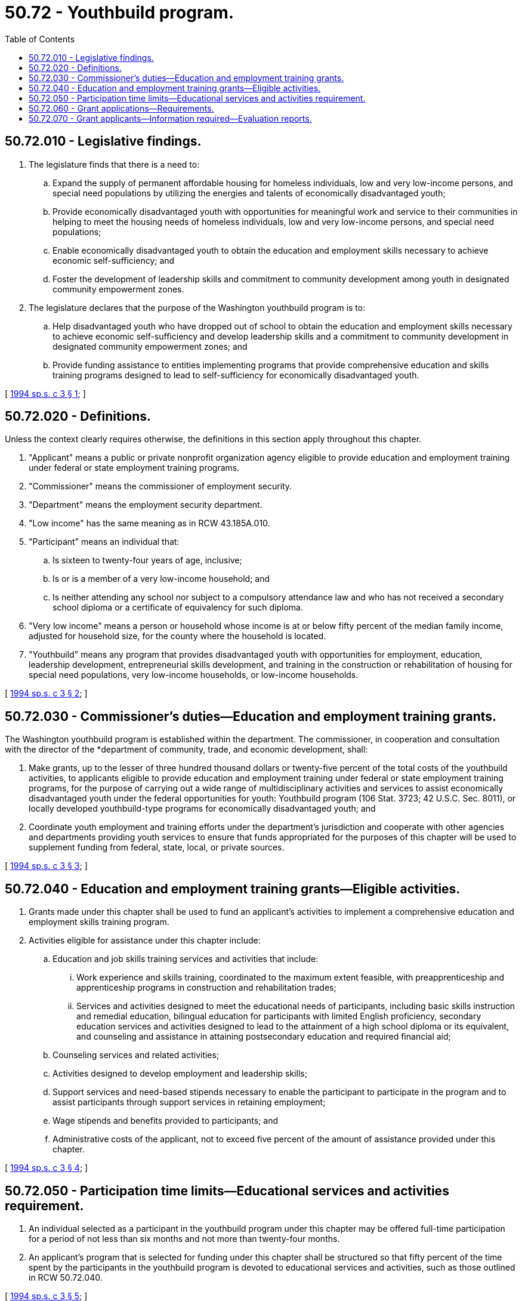 = 50.72 - Youthbuild program.
:toc:

== 50.72.010 - Legislative findings.
. The legislature finds that there is a need to:

.. Expand the supply of permanent affordable housing for homeless individuals, low and very low-income persons, and special need populations by utilizing the energies and talents of economically disadvantaged youth;

.. Provide economically disadvantaged youth with opportunities for meaningful work and service to their communities in helping to meet the housing needs of homeless individuals, low and very low-income persons, and special need populations;

.. Enable economically disadvantaged youth to obtain the education and employment skills necessary to achieve economic self-sufficiency; and

.. Foster the development of leadership skills and commitment to community development among youth in designated community empowerment zones.

. The legislature declares that the purpose of the Washington youthbuild program is to:

.. Help disadvantaged youth who have dropped out of school to obtain the education and employment skills necessary to achieve economic self-sufficiency and develop leadership skills and a commitment to community development in designated community empowerment zones; and

.. Provide funding assistance to entities implementing programs that provide comprehensive education and skills training programs designed to lead to self-sufficiency for economically disadvantaged youth.

[ http://lawfilesext.leg.wa.gov/biennium/1993-94/Pdf/Bills/Session%20Laws/House/2699-S.SL.pdf?cite=1994%20sp.s.%20c%203%20§%201[1994 sp.s. c 3 § 1]; ]

== 50.72.020 - Definitions.
Unless the context clearly requires otherwise, the definitions in this section apply throughout this chapter.

. "Applicant" means a public or private nonprofit organization agency eligible to provide education and employment training under federal or state employment training programs.

. "Commissioner" means the commissioner of employment security.

. "Department" means the employment security department.

. "Low income" has the same meaning as in RCW 43.185A.010.

. "Participant" means an individual that:

.. Is sixteen to twenty-four years of age, inclusive;

.. Is or is a member of a very low-income household; and

.. Is neither attending any school nor subject to a compulsory attendance law and who has not received a secondary school diploma or a certificate of equivalency for such diploma.

. "Very low income" means a person or household whose income is at or below fifty percent of the median family income, adjusted for household size, for the county where the household is located.

. "Youthbuild" means any program that provides disadvantaged youth with opportunities for employment, education, leadership development, entrepreneurial skills development, and training in the construction or rehabilitation of housing for special need populations, very low-income households, or low-income households.

[ http://lawfilesext.leg.wa.gov/biennium/1993-94/Pdf/Bills/Session%20Laws/House/2699-S.SL.pdf?cite=1994%20sp.s.%20c%203%20§%202[1994 sp.s. c 3 § 2]; ]

== 50.72.030 - Commissioner's duties—Education and employment training grants.
The Washington youthbuild program is established within the department. The commissioner, in cooperation and consultation with the director of the *department of community, trade, and economic development, shall:

. Make grants, up to the lesser of three hundred thousand dollars or twenty-five percent of the total costs of the youthbuild activities, to applicants eligible to provide education and employment training under federal or state employment training programs, for the purpose of carrying out a wide range of multidisciplinary activities and services to assist economically disadvantaged youth under the federal opportunities for youth: Youthbuild program (106 Stat. 3723; 42 U.S.C. Sec. 8011), or locally developed youthbuild-type programs for economically disadvantaged youth; and

. Coordinate youth employment and training efforts under the department's jurisdiction and cooperate with other agencies and departments providing youth services to ensure that funds appropriated for the purposes of this chapter will be used to supplement funding from federal, state, local, or private sources.

[ http://lawfilesext.leg.wa.gov/biennium/1993-94/Pdf/Bills/Session%20Laws/House/2699-S.SL.pdf?cite=1994%20sp.s.%20c%203%20§%203[1994 sp.s. c 3 § 3]; ]

== 50.72.040 - Education and employment training grants—Eligible activities.
. Grants made under this chapter shall be used to fund an applicant's activities to implement a comprehensive education and employment skills training program.

. Activities eligible for assistance under this chapter include:

.. Education and job skills training services and activities that include:

... Work experience and skills training, coordinated to the maximum extent feasible, with preapprenticeship and apprenticeship programs in construction and rehabilitation trades;

... Services and activities designed to meet the educational needs of participants, including basic skills instruction and remedial education, bilingual education for participants with limited English proficiency, secondary education services and activities designed to lead to the attainment of a high school diploma or its equivalent, and counseling and assistance in attaining postsecondary education and required financial aid;

.. Counseling services and related activities;

.. Activities designed to develop employment and leadership skills;

.. Support services and need-based stipends necessary to enable the participant to participate in the program and to assist participants through support services in retaining employment;

.. Wage stipends and benefits provided to participants; and

.. Administrative costs of the applicant, not to exceed five percent of the amount of assistance provided under this chapter.

[ http://lawfilesext.leg.wa.gov/biennium/1993-94/Pdf/Bills/Session%20Laws/House/2699-S.SL.pdf?cite=1994%20sp.s.%20c%203%20§%204[1994 sp.s. c 3 § 4]; ]

== 50.72.050 - Participation time limits—Educational services and activities requirement.
. An individual selected as a participant in the youthbuild program under this chapter may be offered full-time participation for a period of not less than six months and not more than twenty-four months.

. An applicant's program that is selected for funding under this chapter shall be structured so that fifty percent of the time spent by the participants in the youthbuild program is devoted to educational services and activities, such as those outlined in RCW 50.72.040.

[ http://lawfilesext.leg.wa.gov/biennium/1993-94/Pdf/Bills/Session%20Laws/House/2699-S.SL.pdf?cite=1994%20sp.s.%20c%203%20§%205[1994 sp.s. c 3 § 5]; ]

== 50.72.060 - Grant applications—Requirements.
. An application for a grant under this chapter shall be submitted by the applicant in such form and in accordance with the requirements as determined by the commissioner.

. The application for a grant under this chapter shall contain at a minimum:

.. The amount of the grant request and its proposed use;

.. A description of the applicant and a statement of its qualifications, including a description of the applicant's past experience with housing rehabilitation or construction with youth and youth education and employment training programs, and its relationship with local unions and apprenticeship programs and other community groups;

.. A description of the proposed site for the program;

.. A description of the educational and job training activities, work opportunities, and other services that will be provided to participants;

.. A description of the proposed construction or rehabilitation activities to be undertaken and the anticipated schedule for carrying out such activities;

.. A description of the manner in which eligible participants will be recruited and selected, including a description of arrangements which will be made with federal or state agencies, community-based organizations, local school districts, the courts of jurisdiction for status and youth offenders, shelters for homeless individuals and other agencies that serve homeless youth, foster care agencies, and other appropriate public and private agencies;

.. A description of the special outreach efforts that will be undertaken to recruit eligible young women, including young women with dependent children;

.. A description of how the proposed program will be coordinated with other federal, state, local, and private resources and programs, including vocational, adult, and bilingual education programs, and job training programs;

.. Assurances that there will be a sufficient number of adequately trained supervisory personnel in the program who have attained journey level status or have served an apprenticeship through the Washington state apprenticeship training council;

.. A description of the applicant's relationship with building contractor groups and trade unions regarding their involvement in training, and the relationship of the youthbuild program with established apprenticeship and training programs;

.. A description of activities that will be undertaken to develop the leadership skills of the participants;

.. A description of the commitments for any additional resources to be made available to the local program from the applicant, from recipients of other federal, state, local, or private sources; and

.. Other factors the commissioner deems necessary.

[ http://lawfilesext.leg.wa.gov/biennium/2009-10/Pdf/Bills/Session%20Laws/Senate/6239-S.SL.pdf?cite=2010%20c%208%20§%2013045[2010 c 8 § 13045]; http://lawfilesext.leg.wa.gov/biennium/1993-94/Pdf/Bills/Session%20Laws/House/2699-S.SL.pdf?cite=1994%20sp.s.%20c%203%20§%206[1994 sp.s. c 3 § 6]; ]

== 50.72.070 - Grant applicants—Information required—Evaluation reports.
. An applicant selected for funding under this chapter shall provide the department information on program and participant accomplishments. The information shall be provided in progress and final reports as requested by the department.

. A final evaluation report shall be prepared on individual programs at the time of their completion. The final evaluation report shall include, but is not limited to, information on the effectiveness of the program, the status of program participants, and recommendations on program administration at the state and local level.

[ http://lawfilesext.leg.wa.gov/biennium/1997-98/Pdf/Bills/Session%20Laws/Senate/6219.SL.pdf?cite=1998%20c%20245%20§%20103[1998 c 245 § 103]; http://lawfilesext.leg.wa.gov/biennium/1993-94/Pdf/Bills/Session%20Laws/House/2699-S.SL.pdf?cite=1994%20sp.s.%20c%203%20§%207[1994 sp.s. c 3 § 7]; ]


